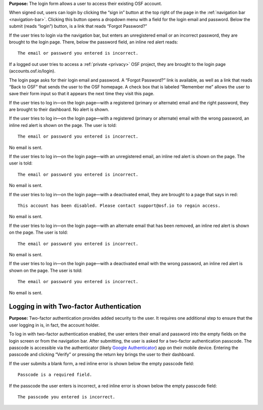 **Purpose:** The login form allows a user to access their existing OSF account.

When signed out, users can login by clicking the “sign in” button at the top right of the page in the :ref:`navigation bar <navigation-bar>`.
Clicking this button opens a dropdown menu with a field for the login email and password. Below the submit (reads “login”)
button, is a link that reads “Forgot Password?”

If the user tries to login via the navigation bar, but enters an unregistered email or an incorrect password, they are
brought to the login page. There, below the password field, an inline red alert reads::

    The email or password you entered is incorrect.

If a logged out user tries to access a :ref:`private <privacy>` OSF project, they are brought to the login
page (accounts.osf.io/login).

The login page asks for their login email and password. A “Forgot Password?” link is available, as well as a link that
reads “Back to OSF” that sends the user to the OSF homepage. A check box that is labeled “Remember me” allows the user
to save their form input so that it appears the next time they visit this page.

If the user tries to log in—on the login page—with a registered (primary or alternate) email and the right password,
they are brought to their dashboard. No alert is shown.

If the user tries to log in—on the login page—with a registered (primary or alternate) email with the wrong password,
an inline red alert is shown on the page. The user is told::

    The email or password you entered is incorrect.

No email is sent.

If the user tries to log in—on the login page—with an unregistered email, an inline red alert is shown on the page. The user is told::

    The email or password you entered is incorrect.

No email is sent.

If the user tries to log in—on the login page—with a deactivated email, they are brought to a page that says in red::

    This account has been disabled. Please contact support@osf.io to regain access.

No email is sent.

If the user tries to log in—on the login page—with an alternate email that has been removed, an inline red alert is shown
on the page. The user is told::

    The email or password you entered is incorrect.

No email is sent.

If the user tries to log in—on the login page—with a deactivated email with the wrong password, an inline red alert is
shown on the page. The user is told::

    The email or password you entered is incorrect.

No email is sent.

Logging in with Two-factor Authentication
------------

**Purpose:** Two-factor authentication provides added security to the user. It requires one additional step to ensure that
the user logging in is, in fact, the account holder.

To log in with two-factor authentication enabled, the user enters their email and password into the empty fields on the
login screen or from the navigation bar. After submitting, the user is asked for a two-factor authentication passcode.
The passcode is accessible via the authenticator (likely `Google Authenticator <https://support.google.com/accounts/answer/1066447?hl=en>`_)
app on their mobile device. Entering the passcode and clicking “Verify” or pressing the return key brings the user to their dashboard.

If the user submits a blank form, a red inline error is shown below the empty passcode field::

    Passcode is a required field.

If the passcode the user enters is incorrect, a red inline error is shown below the empty passcode field::

    The passcode you entered is incorrect.
